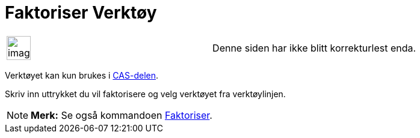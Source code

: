 = Faktoriser Verktøy
:page-en: tools/Factor
ifdef::env-github[:imagesdir: /nb/modules/ROOT/assets/images]

[width="100%",cols="50%,50%",]
|===
a|
image:Ambox_content.png[image,width=40,height=40]

|Denne siden har ikke blitt korrekturlest enda.
|===

Verktøyet kan kun brukes i xref:/CAS_delen.adoc[CAS-delen].

Skriv inn uttrykket du vil faktorisere og velg verktøyet fra verktøylinjen.

[NOTE]
====

*Merk:* Se også kommandoen xref:/commands/Faktoriser.adoc[Faktoriser].

====
